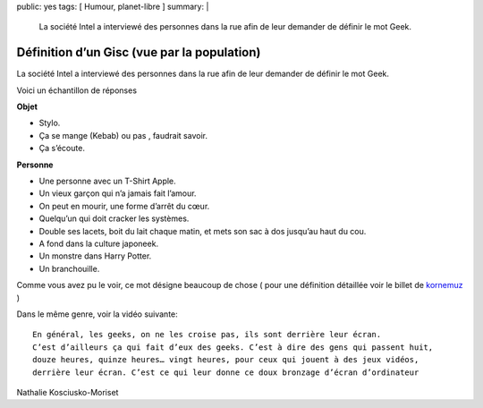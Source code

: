 public: yes
tags: [ Humour, planet-libre ]
summary: |
  La société Intel a interviewé des personnes dans la rue afin de leur demander de définir le mot Geek.

Définition d’un Gisc (vue par la population)
============================================

La société Intel a interviewé des personnes dans la rue afin de leur demander de définir le mot Geek.

.. raw:: html

         <object width="480" height="221" type="application/x-shockwave-flash" data="http://www.dailymotion.com/swf/x8sz4f&amp;#038;colors=&amp;#038;autoPlay=0&amp;#038;related=0" id="vvq-156-dailymotion-1" style="visibility: visible;"><param name="wmode" value="opaque"><param name="allowfullscreen" value="true"><param name="allowscriptaccess" value="always"></object>

Voici un échantillon de réponses

**Objet**

- Stylo.
- Ça se mange (Kebab) ou pas , faudrait savoir.
- Ça s’écoute.

**Personne**

- Une personne avec un T-Shirt Apple.
- Un vieux garçon qui n’a jamais fait l’amour.
- On peut en mourir, une forme d’arrêt du cœur.
- Quelqu’un qui doit cracker les systèmes.
- Double ses lacets, boit du lait chaque matin, et mets son sac à dos jusqu’au haut du cou.
- A fond dans la culture japoneek.
- Un monstre dans Harry Potter.
- Un branchouille.

Comme vous avez pu le voir, ce mot désigne beaucoup de chose  ( pour une définition détaillée voir le billet de `kornemuz <http://blog.kornemuz.com/?2009/04/14/991-qu-est-ce-qu-un-geek>`_ )

Dans le même genre, voir la vidéo suivante: ::

  En général, les geeks, on ne les croise pas, ils sont derrière leur écran.
  C’est d’ailleurs ça qui fait d’eux des geeks. C’est à dire des gens qui passent huit,
  douze heures, quinze heures… vingt heures, pour ceux qui jouent à des jeux vidéos,
  derrière leur écran. C’est ce qui leur donne ce doux bronzage d’écran d’ordinateur

Nathalie Kosciusko-Moriset

.. raw:: html

         <object width="425" height="344" type="application/x-shockwave-flash" data="http://www.youtube.com/v/sVQ3OCbUg2s&amp;#038;rel=0&amp;#038;fs=1&amp;#038;showsearch=0&amp;#038;showinfo=0" id="vvq-156-youtube-1" style="visibility: visible;"><param name="wmode" value="opaque"><param name="allowfullscreen" value="true"><param name="allowscriptaccess" value="always"></object>

         <div id="comments">


		 <h3 id="comments-title">Une réponse à <em>Définition d’un Gisc (vue par la population)</em></h3>


		 <ol class="commentlist">
		 <li id="li-comment-24" class="comment even thread-even depth-1">
		 <div id="comment-24">
		 <div class="comment-author vcard">
		 <img width="40" height="40" class="avatar avatar-40 photo" src="http://1.gravatar.com/avatar/33df8ec106a2f45e8f576f5a154c1818?s=40&amp;d=http%3A%2F%2F1.gravatar.com%2Favatar%2Fad516503a11cd5ca435acc9bb6523536%3Fs%3D40&amp;r=G" alt="">			<cite class="fn">thierryancey</cite> <span class="says">dit&nbsp;:</span>		</div><!-- .comment-author .vcard -->
		 
		 <div class="comment-meta commentmetadata"><a href="http://blog.jesuislibre.org/2009/04/definition-dun-gisc-vue-par-la-population/comment-page-1/#comment-24">
		 5 juin 2009 à 18 h 30 min</a>		</div><!-- .comment-meta .commentmetadata -->

		 <div class="comment-body"><p>Sympa la première vidéo !</p>
         </div>

		 <div class="reply">
		 </div><!-- .reply -->
	     </div><!-- #comment-##  -->

	     </li>
		 </ol>
         </div>
